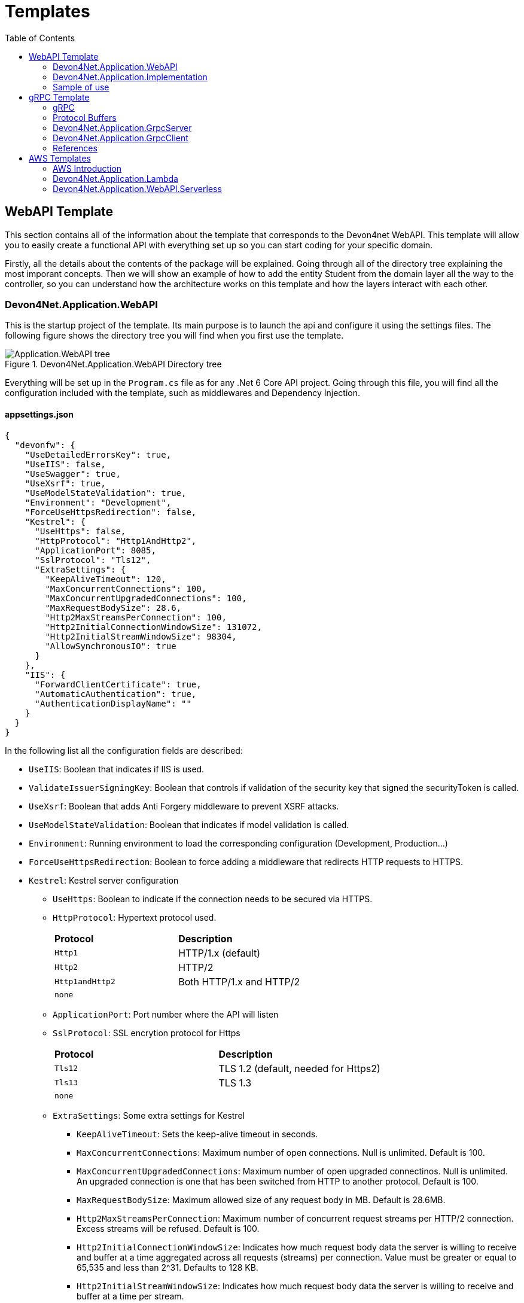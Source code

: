 :toc:

= Templates

toc::[]

== WebAPI Template
This section contains all of the information about the template that corresponds to the Devon4net WebAPI. This template will allow you to easily create a functional API with everything set up so you can start coding for your specific domain. 

Firstly, all the details about the contents of the package will be explained. Going through all of the directory tree explaining the most imporant concepts. Then we will show an example of how to add the entity Student from the domain layer all the way to the controller, so you can understand how the architecture works on this template and how the layers interact with each other.

=== Devon4Net.Application.WebAPI
This is the startup project of the template. Its main purpose is to launch the api and configure it using the settings files. The following figure shows the directory tree you will find when you first use the template.

.Devon4Net.Application.WebAPI Directory tree
image::images/Application.WebAPI_tree.png[]

Everything will be set up in the `Program.cs` file as for any .Net 6 Core API project. Going through this file, you will find all the configuration included with the template, such as middlewares and Dependency Injection.

==== appsettings.json
[source, json]
----
{
  "devonfw": {
    "UseDetailedErrorsKey": true,
    "UseIIS": false,
    "UseSwagger": true,
    "UseXsrf": true,
    "UseModelStateValidation": true,
    "Environment": "Development",
    "ForceUseHttpsRedirection": false,
    "Kestrel": {
      "UseHttps": false,
      "HttpProtocol": "Http1AndHttp2", 
      "ApplicationPort": 8085,
      "SslProtocol": "Tls12", 
      "ExtraSettings": {
        "KeepAliveTimeout": 120,
        "MaxConcurrentConnections": 100,
        "MaxConcurrentUpgradedConnections": 100,
        "MaxRequestBodySize": 28.6, 
        "Http2MaxStreamsPerConnection": 100,
        "Http2InitialConnectionWindowSize": 131072, 
        "Http2InitialStreamWindowSize": 98304,
        "AllowSynchronousIO": true
      }
    },
    "IIS": {
      "ForwardClientCertificate": true,
      "AutomaticAuthentication": true,
      "AuthenticationDisplayName": ""
    }
  }
}
----

In the following list all the configuration fields are described:

//* `UseDetailedErrorsKey`: 
* `UseIIS`: Boolean that indicates if IIS is used.
* `ValidateIssuerSigningKey`: Boolean that controls if validation of the security key that signed the securityToken is called.
//* `UseSwagger`: 
* `UseXsrf`: Boolean that adds Anti Forgery middleware to prevent XSRF attacks.
* `UseModelStateValidation`: Boolean that indicates if model validation is called.
* `Environment`: Running environment to load the corresponding configuration (Development, Production...)
* `ForceUseHttpsRedirection`: Boolean to force adding a middleware that redirects HTTP requests to HTTPS.
* `Kestrel`: Kestrel server configuration
** `UseHttps`: Boolean to indicate if the connection needs to be secured via HTTPS.
** `HttpProtocol`: Hypertext protocol used.
+
|====
|*Protocol* |*Description*
|`Http1`| HTTP/1.x (default)
|`Http2`| HTTP/2
|`Http1andHttp2`| Both HTTP/1.x and HTTP/2
|`none`|
|====
** `ApplicationPort`: Port number where the API will listen
** `SslProtocol`: SSL encrytion protocol for Https
+
|====
|*Protocol* |*Description*
|`Tls12`| TLS 1.2 (default, needed for Https2)
|`Tls13`| TLS 1.3
|`none`|
|====
** `ExtraSettings`: Some extra settings for Kestrel
*** `KeepAliveTimeout`: Sets the keep-alive timeout in seconds.
*** `MaxConcurrentConnections`: Maximum number of open connections. Null is unlimited. Default is 100.
*** `MaxConcurrentUpgradedConnections`: Maximum number of open upgraded connectinos. Null is unlimited. An upgraded connection is one that has been switched from HTTP to another protocol. Default is 100.
*** `MaxRequestBodySize`: Maximum allowed size of any request body in MB. Default is 28.6MB.
*** `Http2MaxStreamsPerConnection`: Maximum number of concurrent request streams per HTTP/2 connection. Excess streams will be refused. Default is 100.
*** `Http2InitialConnectionWindowSize`: Indicates how much request body data the server is willing to receive and buffer at a time aggregated across all requests (streams) per connection. Value must be greater or equal to 65,535 and less than 2^31. Defaults to 128 KB.
*** `Http2InitialStreamWindowSize`: Indicates how much request body data the server is willing to receive and buffer at a time per stream.
*** `AllowSynchronousIO`: Boolean that controls wether Synchronous IO operations are allowed in requests.
* `IIS`: Internet Information Services configuration
** `ForwardClientCertificate`:  Populates the ITLSConnectionFeature if the MS-ASPNETCORE-CLIENTCERT request header is present
** `AutomaticAuthentication`: If true the middleware should set HttpContext.User. If false the middleware will only provide an identity when explicitly requested by the AuthenticationScheme. Note Windows Authentication must also be enabled in IIS for this to work.
** `AuthenticationDisplayName`: Sets the display name shown to users on login pages. The default is null

For each environment you can have a different configuration if you wish. You will find an `appsettings.Development.json` file where the configuration for the different components used in the template is placed. Please go through the documentation of each component to learn more about how are they configured. 

=== Devon4Net.Application.Implementation
This is where all the magic happens. This project holds all the classes needed to implement the API end-points. The following image shows the structure you will find in this project.

.Devon4Net.Application.WebAPI.Implementation Directory tree
image::images/Application.WebAPI.Implementation_tree.png[]

NOTE: Please refer to documentation about Architecture to understand better the proposed architecture which is Onion Architecture.

==== Configuration

In this directory the Configuration is placed, you will find all the dependency injection code for this project in the static class `DevonConfiguration`. The code is divided into many private extensions based on their intended use, all of which are called by one main public extension for the `IServiceCollection` interface in the `Program.cs` file.

TIP:  If you need to segregate chunks of code, don't be afraid to add extra static classes. This will improve reading and it will make it much easier to locate items later.

==== Domain

As you may have learned thanks to the architecture document, this is the core of the application. It holds the entities and the contracts for the operations you can execute on them, that last being the repository interfaces. 

You will be able to find also the different database contexts for the application in the Database directory. These contexts will allow `EntityFramework` to work properly by extending `DbContext` class.

.Devon4Net.Application.WebAPI.Implementation Domain layer
image::images/Application.WebAPI.Implementation.Domain.png[]

The repositories interfaces extend from a generic repository interface `IRepository<T>` available in Devon4Net. As you can see in figure 3, Devon4Net already comes with some examples of implementation for some entities. Please revise them so that you have a better understanding of how they work.

==== Data 

The Data directory corresponds to the Data Layer and implements all the interfaces contracts. This Repositories extend from a generic repository implementation `Repository<T>` available in Devon4Net. As you can see in the next figure, the template also come with some examples of implementation.

.Devon4Net.Application.WebAPI.Implementation Data layer
image::images/Application.WebAPI.Implementation.Data.png[]

==== Business

The Business directory is where all the application logic is placed, it corresponds to the Business Layer. You will find a lot of implemented examples as shown in the next image.

.Devon4Net.Application.WebAPI.Implementation Business layer
image::images/Application.WebAPI.Implementation.Business.png[]

These are:

. *AntiForgeryTokenManagement:* This is an example of how to use the XSRF protection in API controllers. It contains a controller class with a working example.
+
.AntiForgeryTokenManagement directory
image::images/AntiForgeryTokenManagement.png[]

. *AuthManagement:* This example shows how to use Authorization in API controllers thanks to Json Web Tokens. It contains a controller class and some response entities needed to return information.
+
.AuthManagement directory
image::images/AuthManagement.png[]

. *EmployeeManagement:* This directory contains all the implementation classes for entity type Employee. 
+
.EmployeeManagement directory
image::images/EmployeeManagement.png[]

. *MediatRManagement:* Example of how implement MediatR for using CQRS pattern. 
+
.MediatRManagement directory
image::images/MediatRManagement.png[]

. *RabbitMqManagement:* Sample of implementation of RabbitMq queues.
+
.RabbitMqManagement directory
image::images/RabbitMqManagement.png[]

. *TodoManagement:* Implementation sample of entity type Todo.
+
.TodoManagement directory
image::images/TodoManagement.png[]

=== Sample of use

NOTE: If you don't know how to install and use this template, please refer to documentation on how to do it.

In this part we will be creating CRUD (Create, Read, Update and Delete) operations for the entity type `Student`. Before that, we will delete the samples that come with the template. 

==== Step 1: Entity

First we will need the object `Student`. For that we will need to create a new `Student.cs` class in `Domain\Entities`:

[source, c#]
----
public class Student
{
    public long Id { get; set; }
    public string Name { get; set; }
    public string Surname { get; set; }
}
----

Our student should have an Identifier, and we will also put some interesting properties, name and surname for example.

TIP: Is good practice to override `object` methods: `Equals(object o)`, `GetHashCode()` and `ToString()`.

==== Step 2: Context

EntityFramework will need a context to be able to work with Students. Lets create a `StudentContext.cs` class in `Domain\Database`:

[source, c#]
----
public class StudentContext : DbContext
{
    public virtual DbSet<Student> Students { get; set; }
    public StudentContext(DbContextOptions<StudentContext> options) : base(options)
    {
    }
}
----

==== Step 3: Repository contract

The repository contract in `Data\RepositoryInterfaces` will allow us to inject the repository and will increase decoupling. It will be implemented in the next step. You can inherit methods from Devon4Net `IRepository` as shown, but we will be also implementing a couple of queries:

[source, c#]
----
public interface IStudentRepository : IRepository<Student>
{
    Task<long> DeleteById(long id);
}
----

Everything should be asynchronous making use of the `Task` class.

==== Step 4: Repository implementation

Now we will need a repository implementation for the previous interface. It will be placed in `Data\Repositories`, it will inherit also from Devon4Net generic repository and will implement interface methods:

[source, c#]
----
public class StudentRepository : Repository<Student>, IStudentRepository
{
    public StudentRepository(StudentContext context) : base(context)
    {
    }

    public async Task<long> DeleteById(long id)
    {
        var deleted = await Delete(t => t.Id == id).ConfigureAwait(false);
        if (deleted) return id;
        throw  new ArgumentException($"The Todo entity {id} has not been deleted.");
    }
}
----

==== Step 5: StudentDto 

To increase decoupling, we will create a copy of the entity Student in `Business\Dto` for the Business layer. To make it a little different we will be including the surname in the property `FullName` and it will be separated before being stored in the database and viceversa:

[source, c#]
----
public class StudentDto
{
    public long Id { get; set; }
    public string FullName { get; set; }
}
----

We will need also a converter placed in `Business\Converters` so we can transform it in both directions:

[source, c#]
----
public static class StudentConverter
{
    public static StudentDto EntityToDto(Student item)
    {
        if (item == null) return new StudentDto();
        return new StudentDto
        {
            Id = item.Id,
            FullName = item.Name + " " + item.Surname 
        };
    }

    public static Student DtoToEntity(StudentDto item)
    {
        if (item == null) return new Student();
        return new Student
        {
            Id = item.Id,
            Name = item.FullName.Split(" ")[0],
            Surname = item.FullName.Split(" ")[1]
        };
    }
}
----

==== Step 6: Service

Now we will need a service in `Business\StudentManagement\Service`. The service will execute all the necessary operations.  In this case as it is a simple CRUD it will only call the repository. The Devon4Net Service class implements Unit of Work pattern.
[source, c#]
----
public interface IStudentService
{
    Task<IEnumerable<StudentDto>> GetAllStudents();
    Task<Student> CreateStudent(StudentDto student);
    Task<long> DeleteStudentById(long id);
}
----

[source, c#]
----
public class StudentService: Service<StudentContext>, IStudentService
{
    private readonly IStudentRepository _studentRepository;

    public StudentService(IUnitOfWork<StudentContext> uoW) : base(uoW)
    {
        _studentRepository = uoW.Repository<IStudentRepository>();
    }

    public async Task<IEnumerable<StudentDto>> GetAllStudents()
    {
        Devon4NetLogger.Debug("GetTodo method from service TodoService");
        var result = await _studentRepository.Get().ConfigureAwait(false);
        return result.Select(StudentConverter.EntityToDto);
    }

    public async Task<StudentDto> CreateStudent(StudentDto student)
    {
        var result = await _studentRepository.Create(StudentConverter.DtoToEntity(student));
        return StudentConverter.EntityToDto(result);
    }

    public async Task<long> DeleteStudentById(long id)
    {
        var todo = await _studentRepository.GetFirstOrDefault(t => t.Id == id).ConfigureAwait(false);
        if (todo == null) throw new ArgumentException($"The provided Id {id} does not exist");
        return await _studentRepository.DeleteById(id).ConfigureAwait(false);
    }
}
----

==== Step 7: Controller
The controller will end up looking like this and needs to be placed in `Business\StudentManagement\Controllers`. It uses the `IStudentService` via dependency injection.
[source, c#]
----
[EnableCors("CorsPolicy")]
[ApiController]
[Route("[controller]")]
public class StudentController : ControllerBase
{
    private readonly IStudentService _studentService;

    public StudentController(IStudentService studentService)
    {
        _studentService = studentService;
    }

    [HttpGet]
    [ProducesResponseType(typeof(List<StudentDto>), StatusCodes.Status200OK)]
    [ProducesResponseType(StatusCodes.Status400BadRequest)]
    [ProducesResponseType(StatusCodes.Status404NotFound)]
    [ProducesResponseType(StatusCodes.Status500InternalServerError)]
    public async Task<ActionResult> GetStudents()
    {
        return Ok(await _studentService.GetAllStudents().ConfigureAwait(false));
    }

    [HttpPost]
    [ProducesResponseType(typeof(StudentDto), StatusCodes.Status201Created)]
    [ProducesResponseType(StatusCodes.Status400BadRequest)]
    [ProducesResponseType(StatusCodes.Status404NotFound)]
    [ProducesResponseType(StatusCodes.Status500InternalServerError)]
    public async Task<ActionResult> Create(StudentDto student)
    {
        var result = await _studentService.CreateStudent(student).ConfigureAwait(false);
        return StatusCode(StatusCodes.Status201Created, result);
    }

    [HttpDelete]
    [ProducesResponseType(typeof(long), StatusCodes.Status200OK)]
    [ProducesResponseType(StatusCodes.Status400BadRequest)]
    [ProducesResponseType(StatusCodes.Status404NotFound)]
    [ProducesResponseType(StatusCodes.Status500InternalServerError)]
    public async Task<ActionResult> Delete(long id)
    {
        return Ok(await _studentService.DeleteStudentById(id).ConfigureAwait(false));
    }
}
----

==== Step 8: Dependency Injection

Now we are ready to inject the context in `Configuration\DevonConfiguration.cs`. In this example we are creating a database stored in memory:

[source, c#]
----
services.SetupDatabase<StudentContext>(configuration, "Default", DatabaseType.InMemory).ConfigureAwait(false);
----

Also the repository and the service, so we can use them in the entire solution.
[source, c#]
----
services.AddTransient<IStudentRepository, StudentRepository>();
services.AddTransient<IStudentService, StudentService>();
----

==== Test

Now you can run the application and go to the path `swagger/index.html`.

NOTE: take a look at your application port and the protocol you configured (http or https).

.Swagger test for Student 
image::images/WebApi_template_swagger.png[]

== gRPC Template
In this part of the document you will learn what is gRPC and how the devon4net gRPC template works. 

To help you understand how the template works, we will first go over some general concepts concerning gRPC technology in broad strokes. Then continue describing the contract shared between client and server and how it is formed using Google's Protocol Buffers. And last but not least, both the GrpcClient and the GrpcServer will be explained.

=== gRPC 
gRPC is a modern open source high performance Remote Procedure Call (RPC) framework. It is totally independent of the language used on the client side and the server side. 

In gRPC a client app can directly call a method on a server application. Both parts need to share a file that acts as a contract. This way compatibility is ensured between client and server without taking languages into account.

.gRPC diagram
image::images/gRPC.png[]

On the server side, we need to develop a service that implements the contract shared between both parts and also listens to client calls and process them using this implementation.

On the client side, the client can use the methods provided by this contract thanks to the "stub" (gRPC client). 

This file is the Protocol Buffer (".proto" file)and needs to be both in the client and the server for them to understand each other.

=== Protocol Buffers

Protocol buffers provide a cross-platform mechanism for serializing structured data. It is like a JSON file, but smaller and faster.

This protocol buffers are written in an language called `proto3`. The following piece of code describes an example:

[source, proto]
----
syntax = "proto3";

option csharp_namespace = "Devon4Net.Application.GrpcClient.Protos";

package greet;

// The greeting service definition.
service Greeter {
  // Sends a greeting
  rpc SayHello (HelloRequest) returns (HelloReply);
}

// The request message containing the user's name.
message HelloRequest {
  string name = 1;
}

// The response message containing the greetings.
message HelloReply {
  string message = 1;
}
----

The first line, specifies that you are using the `proto3` version. There are other versions such as `proto2`.

The option `csharp_namespace` specifies the namespace of the proto file in C#.

A message types are definitions of object structures. A message might have different fields, that have:

* Type: Type of the field value. It can be any scalar type (int32, double, string...) or composite type (enumerations, other messages...).

* Number: Each field has a unique number which is used to identify the field.

* Rule: Singular (can have zero or one) or repeated (can be zero or multiple times rpeated)

You can also see a service contract, which is called `Greeter` and has a method `SayHello` that accepts a `HelloRequest` and returns a `HelloReply`, both also defined on the file.

=== Devon4Net.Application.GrpcServer

This project will launch the server that will be called from the GrpcClient and will manage the rpc calls to the available methods.  

The proto file, which is shown in the previous section, defines the contract for the service, that will need to be implemented in this same project. 

As you can see in the following figure, the proto file is placed in the directory `Protos`.

.GrpcServer directory tree
image::images/grpc_server.png[]

The service `GreeterService`, will need to extend `Greeter.GreeterBase` which is generated automatically thanks to the service named `Greeter` in the proto file. 

This service will need to override the method `SayHello` defined in the proto file. This method can be overriden from the class `Greeter.GreeterBase` as it was already implemented:

[source, c#]
----
[GrpcDevonService]
public class GreeterService : Greeter.GreeterBase
{
    public GreeterService()
    {
    }

    public override Task<HelloReply> SayHello(HelloRequest request, ServerCallContext context)
    {
        return Task.FromResult(new HelloReply
        {
            Message = "Hello " + request.Name
        });
    }
}
----

Notice the attribute `GrpcDevonService`. All services marked with this attribute will be auto registered in the `Program.cs` when adding the following line:

[source, c#]
----
builder.Services.AddGrpc();
.
.
.
app.SetupGrpcServices(new List<string> { "Devon4Net.Application.GrpcServer" });
----

The list of strings provided as argument is the list of assemblies where devon will look for gRPC services tagged with that attribute.

NOTE: Check the component documentation to learn more.

=== Devon4Net.Application.GrpcClient

The client project will access the GrpcServer project end-point thanks to the protocol buffer and the configuration in the `appsettings.{environment}.json`. For trying out the communication between the client and the server, you will find an end-point in the `GrpcGreeterController` class.

.GrpcClient directory tree
image::images/grpc_client.png[]

The configuration is done adding the following options to the settings file:

[source, json]
----
 "Grpc": {
    "EnableGrpc": true,
    "UseDevCertificate": true,
    "GrpcServer": "https://localhost:5002",
    "MaxReceiveMessageSize": 16, 
    "RetryPatternOptions": {
      "MaxAttempts": 5,
      "InitialBackoffSeconds": 1,
      "MaxBackoffSeconds": 5,
      "BackoffMultiplier": 1.5,
      "RetryableStatus": "Unavailable" 
    }
  },
----

NOTE: `GrpcServer` is the direction of the gRPC end-points. To learn more about the component configuration please visit the package documentation.

The following line will configure the component to use this configuration in the `Program.cs`:

[source, c#]
----
builder.Services.SetupGrpc(builder.Configuration);
----

The greeter controller will use a `GrpcChannel` injected in the constructor as follows:

[source, c#]
----
[ApiController]
[Route("[controller]")]
public class GrpcGreeterClientController : ControllerBase
{
    private GrpcChannel GrpcChannel { get; }

    public GrpcGreeterClientController(GrpcChannel grpcChannel)
    {
        GrpcChannel = grpcChannel;
    }
----

You will find that the end-point that accesses the gRPC service looks like this:

[source, c#]
----
[HttpGet]
public async Task<HelloReply> Get(string name)
{
    try
    {
        var client = new Greeter.GreeterClient(GrpcChannel);
        return await client.SayHelloAsync(new HelloRequest { Name = name }).ResponseAsync.ConfigureAwait(false);
    }
    catch (Exception ex)
    {
        Devon4NetLogger.Error(ex);
        throw;
    }
}
----

The `Greeter.GreeterClient` is created automatically and can be used when adding the reference to the proto file namespace with the `using` directive.

=== References

* https://grpc.io/docs/what-is-grpc/introduction/[Introduction to gRPC - gRPC Docs]

* https://developers.google.com/protocol-buffers/docs/overview[Protocol Buffers - Google Docs]

== AWS Templates

The devon4net stack includes a variety of templates aimed at developing applications with Amazon Web Services (AWS). AWS is the most used cloud computing platform and that is why Devon gives you the resources you need to make designing and developing for this cloud technology much more simpler and efficient.

=== AWS Introduction

Amazon Web Services (AWS) is a collection of cloud computing services that Amazon provides an online scalable and cost-effective platform to developers and companies dedicated to software. 

It's mainly directed to online services and its the leading cloud provider in the marketplace providing over 100+ services and a platform to manage them all.

=== Devon4Net.Application.Lambda

This package is a template for constructing Lambda Functions for AWS. It makes use of the `Devon4Net.Infrastructure.AWS.Lambda`, so please read the documentation about this component before starting to use the template. You also have a 'How to: AWS Lambda' tutorial that shows you how you can develop a lambda function making use of this template.

.lambda Template File structure
image::images/aws_template_structure.png[]

In the previous figure you can see the whole structure of the package. It has one main directory called `business` where you can find three different examples of Lambda functions that will be explained further on this document.

Each of the three management directories is divides as follows:

* `Dto`: Here are placed the necessary classes of the custom objects that are used to input and output the data in the lambda functions.
* `Functions`: This folder will contain the function definition for the lambda functions.
* `Handlers`: In this directory the classes that implement the `FunctionHandler` method that will define the lambda function behaviour.

You will also find in the same level as the business directory some configuration files and a `Readme.md` file with some extra information.

==== Configuration

The configuration files are the following:

===== appsettings.json

This file contains the configuration for all of the components and the project in general. It can contain subversions following the structure `appsettings.{environment}.json` and it contains the following:

[source, json]
----
{
  "AWS": {
    "UseSecrets": true,
    "UseParameterStore": true,
    "Credentials": {
      "Profile": "",
      "Region": "eu-west-1",
      "AccessKeyId": "",
      "SecretAccessKey": ""
    }
  }
}
----

* `UseSecrets`: Boolean to indicate if AWS Secrets Manager is being used.

* `UseParameterStore`: Boolean to indicate if AWS Parameter Store is being used.

* `Credentials`: Credentials for connecting the app with your AWS profile.

NOTE: Read the AWS components documentation to learn more about the configuration you can do in this type of files.

===== aws-lambda-tools-defaults.json

This file provides default values to the AWS CLI for configuring and deploy with Visual Studio. 

Run this command to learn more:

[source, console]
----
dotnet lambda deploy-serverless --help
----

This is the file:

[source, json]
----
{
  "Information": [
    "This file provides default values for the deployment wizard inside Visual Studio and the AWS Lambda commands added to the .NET Core CLI.",
    "To learn more about the Lambda commands with the .NET Core CLI execute the following command at the command line in the project root directory.",
    "dotnet lambda help",
    "All the command line options for the Lambda command can be specified in this file."
  ],
  "profile": "default",
  "region": "eu-west-1",
  "framework": "net6.0",
  "configuration": "Release",
  "s3-prefix": "AWSServerlessTest/",
  "function-memory-size": 256,
  "function-timeout": 30,
  "function-handler": "Devon4Net.Application.Lambda::AWSLambda.Bussiness.StringManagement.UpperFunction::FunctionHandler",
  "template": "serverless.template"
}
----

The `function-handler` option is the function handler location in the form of `Assembly::Namespace.ClassName::MethodName`. And the `template` option will point to a configuration file for the cloud formation.

NOTE: Read the AWS documentation to learn more about this configuration.

===== serverless.template

This configuration provides all the information to the Cloud System so that you don't have to adjust anything for deploying the function/s.

[source, json]
----
{
  "AWSTemplateFormatVersion": "2010-09-09",
  "Transform": "AWS::Serverless-2016-10-31",
  "Description": "An AWS Serverless Application that uses the ASP.NET Core framework running in Amazon Lambda.",
  "Parameters": {},
  "Conditions": {},
  "Resources": {
    "ToUpperFunction": {...},
    "ToLowerFunction": {...},
    "SnsManagementFunction": {...},
    "SqsManagementFunction": {...},
  },
  "Outputs": {
    "ApiURL": {
      "Description": "API endpoint URL for Prod environment",
      "Value": {
        "Fn::Sub": "https://${ServerlessRestApi}.execute-api.${AWS::Region}.amazonaws.com/Prod/"
      }
    }
  }
}
----

As you will notice, the `Resources` part contains the configuration for each function.

This configuration will look like this:

[source, json]
----
"ToUpperFunction": {
  "Type": "AWS::Serverless::Function",
  "Properties": {
    "Handler": "Devon4Net.Application.Lambda::Devon4Net.Application.Lambda.Business.StringManagement.Functions.Upper.UpperFunction::FunctionHandler",
    "Runtime": "dotnet6",
    "CodeUri": "",
    "MemorySize": 256,
    "Timeout": 30,
    "Role": null,
    "Policies": [
      "AWSLambdaFullAccess",
      "AmazonSSMReadOnlyAccess",
      "AWSLambdaVPCAccessExecutionRole"
    ],
    "Environment": {
      "Variables": {}
    },
    "Events": {
      "ProxyResource": {
        "Type": "Api",
        "Properties": {
          "Path": "/{proxy+}",
          "Method": "ANY"
        }
      },
      "RootResource": {
        "Type": "Api",
        "Properties": {
          "Path": "/",
          "Method": "ANY"
        }
      }
    }
  }
},
----

The `Properties` section will have the value of the location as we saw on the `aws-lambda-tools-defaults.json` file in the form of `{DLL_NAME}::{NAMESPACE}::{FUNCTION_HANDLER_NAME}`.

NOTE: Read the AWS documentation to learn more about this configuration.

==== Samples

As you may know as this point this template includes three samples that show you how to develop lambda functions and also how to interact with other services such as SNS and SQS.

WARNING: Please go through the code slowly to understand the trace it follows and what it does.

===== SnsManagement

Amazon Simple Notification Service (Amazon SNS) is a fully managed messaging service for both application-to-application (A2A) and application-to-person (A2P) communication.

This Sample shows you the proper way of handling SNS Events and processing messages in a Lambda Function.

===== SqsManagement

Amazon Simple Queue Service (SQS) is a fully managed message queuing service that enables you to decouple and scale microservices, distributed systems, and serverless applications.

This Sample shows you to handle and process Messages from an AWS Queue service directly in a Lambda Function

===== StringManagement

This is a very simple function that shows how you can perform a lambda to process a string and transform it to uppercase or lowercase.

==== References

* https://aws.amazon.com/lambda/[AWS Lambda]

* https://docs.aws.amazon.com/code-samples/latest/catalog/lambda_functions-blank-csharp-src-blank-csharp-aws-lambda-tools-defaults.json.html[aws-lamda-tools-defaults.json]

* https://docs.aws.amazon.com/sdk-for-net/v3/developer-guide/net-dg-advanced-config.html

=== Devon4Net.Application.WebAPI.Serverless

This package contains a template for building a serverless WebAPI.
It makes use of the `Devon4Net.Infrastructure.WebAPI.Serverless` component, therefore please read the documentation about it before using the template.
You also have a 'How to: AWS Serverless' guide that demonstrates you how to use this template to create a serverless WebAPI. 

.webAPI serverless Template File structure
image::images/WebAPI-AwsServerless-structure.png[]

In the previous figure you can see the whole structure of the package.


==== Configuration

The configuration files are the following:

===== appsettings.json

It's the configuration file for the component. It can contain subversions following the structure `appsettings.{environment}.json`. 

[source, json]
----
{
    "AWS": {
    "EnableAws": true,
    "UseSecrets": true,
    "UseParameterStore": true,
    "Credentials": {
      "Profile": "default",
      "Region": "eu-west-1",
      "AccessKeyId": "",
      "SecretAccessKey": ""
    },
    "Cognito": {
      "IdentityPools": [
        {
          "IdentityPoolId": "",
          "IdentityPoolName": "",
          "ClientId": ""
        }
      ]
    },
    "SqSQueueList": [
      {
        "QueueName": "", // Mandatory. Put the name of the queue here
        "Url": "", //optional. If it is not present, it will be requested to AWS
        "UseFifo": false,
        "MaximumMessageSize": 256,
        "NumberOfThreads": 2,
        "DelaySeconds": 0,
        "ReceiveMessageWaitTimeSeconds": 0,
        "MaxNumberOfMessagesToRetrievePerCall": 1,
        "RedrivePolicy": {
          "MaxReceiveCount": 1,
          "RedrivePolicy": {
            "MaxReceiveCount": 1,
            "DeadLetterQueueUrl": ""
          }
        }
      }
    ]
  }
}
----

* `UseSecrets`: Boolean to indicate if AWS Secrets Manager is being used.

* `UseParameterStore`: Boolean to indicate if AWS Parameter Store is being used.

* `Credentials`: Credentials for connecting the app with your AWS profile.

* `Cognito`: Amazon Cognito identity pools provide temporary AWS credentials for users who are guests (unauthenticated) and for users who have been authenticated and received a token. An identity pool is a store of user identity data specific to your account. In this section you can configure multiple IdentityPools.

* `SqSQueueList`: This section is used to configure the Amazon Simple Queue Service (SQS). You must configure some parameters about the queue:

** `QueueName`: The name of the queue, this field is required.

** `Url`: The queue's url, this parameter is optional.

** `UseFifo`: We have two queue types in Amazon SQS, use *false* for Standard Queues or set this parameter to *true* for FIFO Queues.

** `MaximumMessageSize`: The maximum message size for this queue.

** `NumberOfThreads`: The number of threads of the queue.

** `DelaySeconds`: The amount of time that Amazon SQS will delay before delivering a message that is added to the queue.

** `ReceiveMessageWaitTimeSeconds`: The maximum amount of time that Amazon SQS waits for messages to become available after the queue gets a receive request.

** `MaxNumberOfMessagesToRetrievePerCall`: The maximum number of messages to retrieve per call.

** `RedrivePolicy`: Defines which source queues can use this queue as the dead-letter queue

NOTE: Read the https://docs.aws.amazon.com/AWSSimpleQueueService/latest/SQSDeveloperGuide/sqs-configure-queue-parameters.html[AWS SQS documentation] to learn more about the configuration of this kind of queues.

==== References

* https://aws.amazon.com/serverless/?nc1=h_ls[Serverless on AWS]

* https://docs.aws.amazon.com/cognito/latest/developerguide/identity-pools.html[Using identity pools]

* https://aws.amazon.com/sqs/?nc1=h_ls[Amazon SQS]

* https://aws.amazon.com/sqs/features/[Amazon SQS features]

* https://docs.aws.amazon.com/AWSSimpleQueueService/latest/SQSDeveloperGuide/sqs-configure-queue-parameters.html[Configuring queue parameters]

* https://docs.aws.amazon.com/AWSSimpleQueueService/latest/SQSDeveloperGuide/sqs-delay-queues.html[Amazon SQS delay queues]

* https://docs.aws.amazon.com/AWSSimpleQueueService/latest/SQSDeveloperGuide/sqs-dead-letter-queues.html[Amazon SQS dead-letter queues]